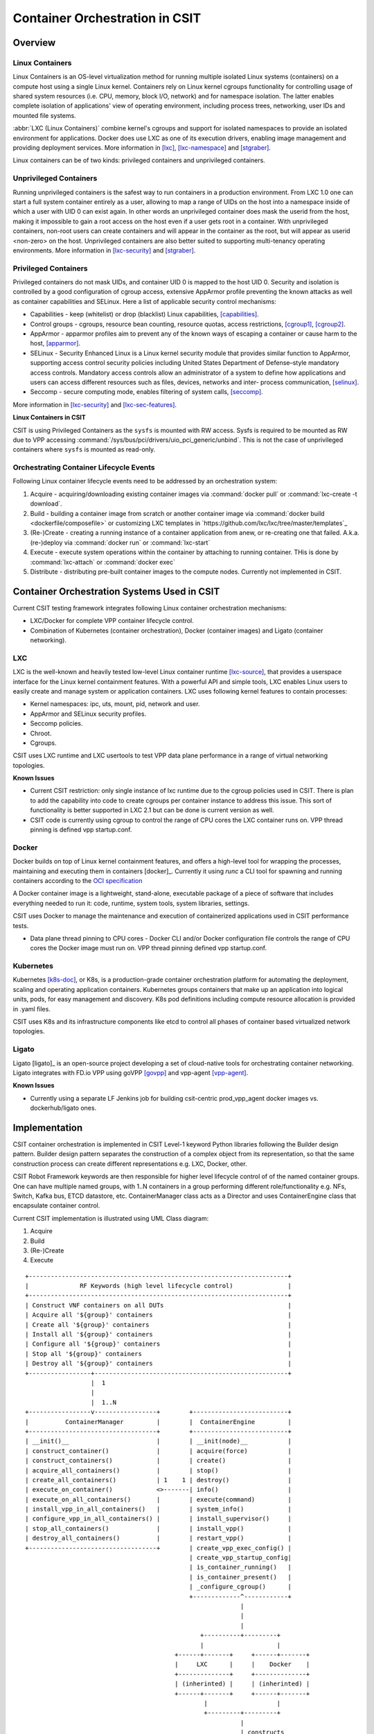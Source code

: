 
.. _container_orchestration_in_csit:

Container Orchestration in CSIT
===============================

Overview
--------

Linux Containers
~~~~~~~~~~~~~~~~

Linux Containers is an OS-level virtualization method for running
multiple isolated Linux systems (containers) on a compute host using a
single Linux kernel. Containers rely on Linux kernel cgroups
functionality for controlling usage of shared system resources (i.e.
CPU, memory, block I/O, network) and for namespace isolation. The latter
enables complete isolation of applications' view of operating
environment, including process trees, networking, user IDs and mounted
file systems.

:abbr:`LXC (Linux Containers)` combine kernel's cgroups and support for isolated
namespaces to provide an isolated environment for applications. Docker
does use LXC as one of its execution drivers, enabling image management
and providing deployment services. More information in [lxc]_, [lxc-namespace]_
and [stgraber]_.

Linux containers can be of two kinds: privileged containers and
unprivileged containers.

Unprivileged Containers
~~~~~~~~~~~~~~~~~~~~~~~

Running unprivileged containers is the safest way to run containers in a
production environment. From LXC 1.0 one can start a full system
container entirely as a user, allowing to map a range of UIDs on the
host into a namespace inside of which a user with UID 0 can exist again.
In other words an unprivileged container does mask the userid from the
host, making it impossible to gain a root access on the host even if a
user gets root in a container. With unprivileged containers, non-root
users can create containers and will appear in the container as the
root, but will appear as userid <non-zero> on the host. Unprivileged
containers are also better suited to supporting multi-tenancy operating
environments. More information in [lxc-security]_ and [stgraber]_.

Privileged Containers
~~~~~~~~~~~~~~~~~~~~~

Privileged containers do not mask UIDs, and container UID 0 is mapped to
the host UID 0. Security and isolation is controlled by a good
configuration of cgroup access, extensive AppArmor profile preventing
the known attacks as well as container capabilities and SELinux. Here a
list of applicable security control mechanisms:

- Capabilities - keep (whitelist) or drop (blacklist) Linux capabilities,
  [capabilities]_.
- Control groups - cgroups, resource bean counting, resource quotas, access
  restrictions, [cgroup1]_, [cgroup2]_.
- AppArmor - apparmor profiles aim to prevent any of the known ways of
  escaping a container or cause harm to the host, [apparmor]_.
- SELinux - Security Enhanced Linux is a Linux kernel security module
  that provides similar function to AppArmor, supporting access control
  security policies including United States Department of Defense–style
  mandatory access controls. Mandatory access controls allow an
  administrator of a system to define how applications and users can
  access different resources such as files, devices, networks and inter-
  process communication, [selinux]_.
- Seccomp - secure computing mode, enables filtering of system calls,
  [seccomp]_.

More information in [lxc-security]_ and [lxc-sec-features]_.

**Linux Containers in CSIT**

CSIT is using Privileged Containers as the ``sysfs`` is mounted with RW
access. Sysfs is required to be mounted as RW due to VPP accessing
:command:`/sys/bus/pci/drivers/uio_pci_generic/unbind`. This is not the case of
unprivileged containers where ``sysfs`` is mounted as read-only.


Orchestrating Container Lifecycle Events
~~~~~~~~~~~~~~~~~~~~~~~~~~~~~~~~~~~~~~~~

Following Linux container lifecycle events need to be addressed by an
orchestration system:

1. Acquire - acquiring/downloading existing container images via
   :command:`docker pull` or :command:`lxc-create -t download`.

2. Build - building a container image from scratch or another
   container image via :command:`docker build <dockerfile/composefile>` or
   customizing LXC templates in
   `https://github.com/lxc/lxc/tree/master/templates`_

3. (Re-)Create - creating a running instance of a container application
   from anew, or re-creating one that failed. A.k.a. (re-)deploy via
   :command:`docker run` or :command:`lxc-start`

4. Execute - execute system operations within the container by attaching to
   running container. THis is done by :command:`lxc-attach` or
   :command:`docker exec`

5. Distribute - distributing pre-built container images to the compute
   nodes. Currently not implemented in CSIT.


Container Orchestration Systems Used in CSIT
--------------------------------------------

Current CSIT testing framework integrates following Linux container
orchestration mechanisms:

- LXC/Docker for complete VPP container lifecycle control.
- Combination of Kubernetes (container orchestration), Docker (container
  images) and Ligato (container networking).

LXC
~~~

LXC is the well-known and heavily tested low-level Linux container
runtime [lxc-source]_, that provides a userspace interface for the Linux kernel
containment features. With a powerful API and simple tools, LXC enables
Linux users to easily create and manage system or application
containers. LXC uses following kernel features to contain processes:

- Kernel namespaces: ipc, uts, mount, pid, network and user.
- AppArmor and SELinux security profiles.
- Seccomp policies.
- Chroot.
- Cgroups.

CSIT uses LXC runtime and LXC usertools to test VPP data plane performance in
a range of virtual networking topologies.

**Known Issues**

- Current CSIT restriction: only single instance of lxc runtime due to
  the cgroup policies used in CSIT. There is plan to add the capability into
  code to create cgroups per container instance to address this issue. This sort
  of functionality is better supported in LXC 2.1 but can be done is current
  version as well.

- CSIT code is currently using cgroup to control the range of CPU cores the
  LXC container runs on. VPP thread pinning is defined vpp startup.conf.

Docker
~~~~~~

Docker builds on top of Linux kernel containment features, and
offers a high-level tool for wrapping the processes, maintaining and
executing them in containers [docker]_. Currently it using *runc* a CLI tool for
spawning and running containers according to the `OCI specification
<https://www.opencontainers.org/>`_

A Docker container image is a lightweight, stand-alone, executable
package of a piece of software that includes everything needed to run
it: code, runtime, system tools, system libraries, settings.

CSIT uses Docker to manage the maintenance and execution of
containerized applications used in CSIT performance tests.

- Data plane thread pinning to CPU cores - Docker CLI and/or Docker
  configuration file controls the range of CPU cores the Docker image
  must run on. VPP thread pinning defined vpp startup.conf.

Kubernetes
~~~~~~~~~~

Kubernetes [k8s-doc]_, or K8s, is a production-grade container orchestration
platform for automating the deployment, scaling and operating
application containers. Kubernetes groups containers that make up an
application into logical units, pods, for easy management and discovery.
K8s pod definitions including compute resource allocation is provided in
.yaml files.

CSIT uses K8s and its infrastructure components like etcd to control all
phases of container based virtualized network topologies.

Ligato
~~~~~~

Ligato [ligato]_ is an open-source project developing a set of cloud-native
tools for orchestrating container networking. Ligato integrates with FD.io VPP
using goVPP [govpp]_ and vpp-agent [vpp-agent]_.

**Known Issues**

- Currently using a separate LF Jenkins job for building csit-centric
  prod_vpp_agent docker images vs. dockerhub/ligato ones.

Implementation
--------------

CSIT container orchestration is implemented in CSIT Level-1 keyword
Python libraries following the Builder design pattern. Builder design
pattern separates the construction of a complex object from its
representation, so that the same construction process can create
different representations e.g. LXC, Docker, other.

CSIT Robot Framework keywords are then responsible for higher level
lifecycle control of of the named container groups. One can have
multiple named groups, with 1..N containers in a group performing
different role/functionality e.g. NFs, Switch, Kafka bus, ETCD
datastore, etc. ContainerManager class acts as a Director and uses
ContainerEngine class that encapsulate container control.

Current CSIT implementation is illustrated using UML Class diagram:

1. Acquire
2. Build
3. (Re-)Create
4. Execute

::

 +-----------------------------------------------------------------------+
 |              RF Keywords (high level lifecycle control)               |
 +-----------------------------------------------------------------------+
 | Construct VNF containers on all DUTs                                  |
 | Acquire all '${group}' containers                                     |
 | Create all '${group}' containers                                      |
 | Install all '${group}' containers                                     |
 | Configure all '${group}' containers                                   |
 | Stop all '${group}' containers                                        |
 | Destroy all '${group}' containers                                     |
 +-----------------+-----------------------------------------------------+
                   |  1
                   |
                   |  1..N
 +-----------------v-----------------+        +--------------------------+
 |          ContainerManager         |        |  ContainerEngine         |
 +-----------------------------------+        +--------------------------+
 | __init()__                        |        | __init(node)__           |
 | construct_container()             |        | acquire(force)           |
 | construct_containers()            |        | create()                 |
 | acquire_all_containers()          |        | stop()                   |
 | create_all_containers()           | 1    1 | destroy()                |
 | execute_on_container()            <>-------| info()                   |
 | execute_on_all_containers()       |        | execute(command)         |
 | install_vpp_in_all_containers()   |        | system_info()            |
 | configure_vpp_in_all_containers() |        | install_supervisor()     |
 | stop_all_containers()             |        | install_vpp()            |
 | destroy_all_containers()          |        | restart_vpp()            |
 +-----------------------------------+        | create_vpp_exec_config() |
                                              | create_vpp_startup_config|
                                              | is_container_running()   |
                                              | is_container_present()   |
                                              | _configure_cgroup()      |
                                              +-------------^------------+
                                                            |
                                                            |
                                                            |
                                                 +----------+---------+
                                                 |                    |
                                          +------+-------+     +------+-------+
                                          |     LXC      |     |    Docker    |
                                          +--------------+     +--------------+
                                          | (inherinted) |     | (inherinted) |
                                          +------+-------+     +------+-------+
                                                  |                   |
                                                  +---------+---------+
                                                            |
                                                            | constructs
                                                            |
                                                  +---------v---------+
                                                  |     Container     |
                                                  +-------------------+
                                                  | __getattr__(a)    |
                                                  | __setattr__(a, v) |
                                                  +-------------------+

Sequentional diagram that illustrates the creation of a single container.

::

 Legend:
    e  = engine [Docker|LXC]
    .. = kwargs (variable number of keyword argument)

 +-------+                  +------------------+       +-----------------+
 | RF KW |                  | ContainerManager |       | ContainerEngine |
 +---+---+                  +--------+---------+       +--------+--------+
     |                               |                          |
     |  1: new ContainerManager(e)   |                          |
    +-+---------------------------->+-+                         |
    |-|                             |-| 2: new ContainerEngine  |
    |-|                             |-+----------------------->+-+
    |-|                             |-|                        |-|
    |-|                             +-+                        +-+
    |-|                              |                          |
    |-| 3: construct_container(..)   |                          |
    |-+---------------------------->+-+                         |
    |-|                             |-| 4: init()               |
    |-|                             |-+----------------------->+-+
    |-|                             |-|                        |-| 5: new  +-------------+
    |-|                             |-|                        |-+-------->| Container A |
    |-|                             |-|                        |-|         +-------------+
    |-|                             |-|<-----------------------+-|
    |-|                             +-+                        +-+
    |-|                              |                          |
    |-| 6: acquire_all_containers()  |                          |
    |-+---------------------------->+-+                         |
    |-|                             |-| 7: acquire()            |
    |-|                             |-+----------------------->+-+
    |-|                             |-|                        |-|
    |-|                             |-|                        |-+--+
    |-|                             |-|                        |-|  | 8: is_container_present()
    |-|                             |-|             True/False |-|<-+
    |-|                             |-|                        |-|
    |-|                             |-|                        |-|
 +---------------------------------------------------------------------------------------------+
 |  |-| ALT [isRunning & force]     |-|                        |-|--+                          |
 |  |-|                             |-|                        |-|  | 8a: destroy()            |
 |  |-|                             |-|                        |-<--+                          |
 +---------------------------------------------------------------------------------------------+
    |-|                             |-|                        |-|
    |-|                             +-+                        +-+
    |-|                              |                          |
    |-| 9: create_all_containers()   |                          |
    |-+---------------------------->+-+                         |
    |-|                             |-| 10: create()            |
    |-|                             |-+----------------------->+-+
    |-|                             |-|                        |-+--+
    |-|                             |-|                        |-|  | 11: wait('RUNNING')
    |-|                             |-|                        |-<--+
    |-|                             +-+                        +-+
    |-|                              |                          |
 +---------------------------------------------------------------------------------------------+
 |  |-| ALT                          |                          |                              |
 |  |-| (install_vpp, configure_vpp) |                          |                              |
 |  |-|                              |                          |                              |
 +---------------------------------------------------------------------------------------------+
    |-|                              |                          |
    |-| 12: destroy_all_containers() |                          |
    |-+---------------------------->+-+                         |
    |-|                             |-| 13: destroy()           |
    |-|                             |-+----------------------->+-+
    |-|                             |-|                        |-|
    |-|                             +-+                        +-+
    |-|                              |                          |
    +++                              |                          |
     |                               |                          |
     +                               +                          +

Container Data Structure
~~~~~~~~~~~~~~~~~~~~~~~~

Container is represented in Python L1 library as a separate Class with instance
variables and no methods except overriden ``__getattr__`` and ``__setattr__``.
Instance variables are assigned to container dynamically during the
``construct_container(**kwargs)`` call and are passed down from the RF keyword.

Usage example:

.. code-block:: robotframework

  | Construct VNF containers on all DUTs
  | | [Arguments] | ${technology} | ${image} | ${cpu_count}=${1} | ${count}=${1}
  | | ...
  | | ${group}= | Set Variable | VNF
  | | ${guest_dir}= | Set Variable | /mnt/host
  | | ${host_dir}= | Set Variable | /tmp
  | | ${skip_cpus}= | Evaluate | ${vpp_cpus}+${system_cpus}
  | | Import Library | resources.libraries.python.ContainerUtils.ContainerManager
  | | ... | engine=${technology} | WITH NAME | ${group}
  | | ${duts}= | Get Matches | ${nodes} | DUT*
  | | :FOR | ${dut} | IN | @{duts}
  | | | {env}= | Create List | LC_ALL="en_US.UTF-8"
  | | | ... | DEBIAN_FRONTEND=noninteractive | ETCDV3_ENDPOINTS=172.17.0.1:2379
  | | | ${cpu_node}= | Get interfaces numa node | ${nodes['${dut}']}
  | | | ... | ${dut1_if1} | ${dut1_if2}
  | | | Run Keyword | ${group}.Construct containers
  | | | ... | name=${dut}_${group}
  | | | ... | node=${nodes['${dut}']}
  | | | ... | host_dir=${host_dir}
  | | | ... | guest_dir=${guest_dir}
  | | | ... | image=${image}
  | | | ... | cpu_count=${cpu_count}
  | | | ... | cpu_skip=${skip_cpus}
  | | | ... | smt_used=${False}
  | | | ... | cpuset_mems=${cpu_node}
  | | | ... | cpu_shared=${False}
  | | | ... | env=${env}

Mandatory parameters to create standalone container are: ``node``, ``name``,
``image`` [image-var]_, ``cpu_count``, ``cpu_skip``, ``smt_used``,
``cpuset_mems``, ``cpu_shared``.

There is no parameters check functionality. Passing required arguments is in
coder responsibility. All the above parameters are required to calculate the
correct cpu placement. See documentation for the full reference.

Kubernetes
~~~~~~~~~~

Kubernetes is implemented as separate library ``KubernetesUtils.py``,
with a class with the same name. This utility provides an API for L2
Robot Keywords to control ``kubectl`` installed on each of DUTs. One
time initialization script, ``resources/libraries/bash/k8s_setup.sh``
does reset/init kubectl, applies Calico v2.6.3 and initializes the
``csit`` namespace. CSIT namespace is required to not to interfere with
existing setups and it further simplifies apply/get/delete
Pod/ConfigMap operations on SUTs.

Kubernetes utility is based on YAML templates to avoid crafting the huge
YAML configuration files, what would lower the readability of code and
requires complicated algorithms. The templates can be found in
``resources/templates/kubernetes`` and can be leveraged in the future
for other separate tasks.

Two types of YAML templates are defined:

- Static - do not change between deployments, that is infrastructure
  containers like Kafka, Calico, ETCD.

- Dynamic - per test suite/case topology YAML files e.g. SFC_controller,
  VNF, VSWITCH.

Making own python wrapper library of ``kubectl`` instead of using the
official Python package allows to control and deploy environment over
the SSH library without the need of using isolated driver running on
each of DUTs.

Ligato
~~~~~~

Ligato integration does require to compile the ``vpp-agent`` tool and build the
bundled Docker image. Compilation of ``vpp-agent`` depends on specific VPP. In
``ligato/vpp-agent`` repository there are well prepared scripts for building the
Docker image. Building docker image is possible via series of commands:

::

  git clone https://github.com/ligato/vpp-agent
  cd vpp_agent/docker/dev_vpp_agent
  sudo docker build -t dev_vpp_agent --build-arg AGENT_COMMIT=<agent commit id>\
      --build-arg VPP_COMMIT=<vpp commit id> --no-cache .
  sudo ./shrink.sh
  cd ../prod_vpp_agent
  sudo ./build.sh
  sudo ./shrink.sh

CSIT requires Docker image to include the desired VPP version (per patch
testing, nightly testing, on demand testing).

The entire build process of building ``dev_vpp_agent`` image heavily depends
on internet connectivity and also takes a significant amount of time (~1-1.5h
based on internet bandwidth and allocated resources). The optimal solution would
be to build the image on jenkins slave, transfer the Docker image to DUTs and
execute separate suite of tests.

To adress the amount of time required to build ``dev_vpp_agent`` image, we can
pull existing specific version of ```dev_vpp_agent``` and exctract the
```vpp-agent``` from it.

We created separate sets of Jenkins jobs, that will be executing following:

1. Clone latest CSIT and Ligato repositaries.
2. Pull specific version of ``dev_vpp_agent`` image from Dockerhub.
3. Extract VPP API (from ``.deb`` package) and copy into ``dev_vpp_agent``
   image
4. Rebuild vpp-agent and extract outside image.
5. Build ``prod_vpp_image`` Docker image from ``dev_vpp_agent`` image.
6. Transfer ``prod_vpp_agent`` image to DUTs.
7. Execute subset of performance tests designed for Ligato testing.

::

 +-----------------------------------------------+
 |                  ubuntu:16.04                 <-----| Base image on Dockerhub
 +------------------------^----------------------+
                          |
                          |
 +------------------------+----------------------+
 |               ligato/dev_vpp_agent            <------| Pull this image from
 +------------------------^----------------------+      | Dockerhub ligato/dev_vpp_agent:<version>
                          |
                          | Rebuild and extract agent.tar.gz from dev_vpp_agent
 +------------------------+----------------------+
 |                 prod_vpp_agent                <------| Build by passing own
 +-----------------------------------------------+      | vpp.tar.gz (from nexus
                                                        | or built by JJB) and
                                                        | agent.tar.gz extracted
                                                        | from ligato/dev_vpp_agent


Approximate size of vnf-agent docker images:

::

  REPOSITORY            TAG       IMAGE ID        CREATED        SIZE
  dev-vpp-agent         latest    78c53bd57e2     6 weeks ago    9.79GB
  prod_vpp_agent        latest    f68af5afe601    5 weeks ago    443MB

In CSIT we need to create separate performance suite under
``tests/kubernetes/perf`` which contains modified Suite setup in comparison
to standard perf tests. This is due to reason that VPP will act as vswitch in
Docker image and not as standalone installed service.

Tested Topologies
~~~~~~~~~~~~~~~~~

Listed CSIT container networking test topologies are defined with DUT
containerized VPP switch forwarding packets between NF containers. Each
NF container runs their own instance of VPP in L2XC configuration.

Following container networking topologies are tested in CSIT |release|:

- LXC topologies:

  - eth-l2xcbase-eth-2memif-1lxc.
  - eth-l2bdbasemaclrn-eth-2memif-1lxc.

- Docker topologies:

  - eth-l2xcbase-eth-2memif-1docker.

- Kubernetes/Ligato topologies:

  - eth-1drcl2bdbasemaclrn-eth-2memif-1drcl2xc-1paral
  - eth-1drcl2bdbasemaclrn-eth-2memif-2drcl2xc-1horiz
  - eth-1drcl2bdbasemaclrn-eth-2memif-4drcl2xc-1horiz
  - eth-1drcl2bdbasemaclrn-eth-4memif-2drcl2xc-1chain
  - eth-1drcl2bdbasemaclrn-eth-8memif-4drcl2xc-1chain
  - eth-1drcl2xcbase-eth-2memif-1drcl2xc-1paral
  - eth-1drcl2xcbase-eth-2memif-2drcl2xc-1horiz
  - eth-1drcl2xcbase-eth-2memif-4drcl2xc-1horiz
  - eth-1drcl2xcbase-eth-4memif-2drcl2xc-1chain
  - eth-1drcl2xcbase-eth-8memif-4drcl2xc-1chain

References
~~~~~~~~~~

.. note::

  .. [lxc] `Linux Containers <https://linuxcontainers.org/>`_
  .. [lxc-namespace] `Resource management: Linux kernel Namespaces and cgroups <https://www.cs.ucsb.edu/~rich/class/cs293b-cloud/papers/lxc-namespace.pdf>`_.
  .. [stgraber] `LXC 1.0: Blog post series <https://stgraber.org/2013/12/20/lxc-1-0-blog-post-series/>`_.
  .. [lxc-security] `Linux Containers Security <https://linuxcontainers.org/lxc/security/>`_.
  .. [capabilities] `Linux manual - capabilities - overview of Linux capabilities http://man7.org/linux/man-pages/man7/capabilities.7.html`_.
  .. [cgroup1] `Linux kernel documentation: cgroups <https://www.kernel.org/doc/Documentation/cgroup-v1/cgroups.txt>`_.
  .. [cgroup2] `Linux kernel documentation: Control Group v2 <https://www.kernel.org/doc/Documentation/cgroup-v2.txt>`_.
  .. [selinux] `SELinux Project Wiki <http://selinuxproject.org/page/Main_Page>`_.
  .. [lxc-sec-features] `LXC 1.0: Security features <https://stgraber.org/2014/01/01/lxc-1-0-security-features/>`_.
  .. [lxc-source] `Linux Containers source <https://github.com/lxc/lxc>`_.
  .. [apparmor] `Ubuntu AppArmor <https://wiki.ubuntu.com/AppArmor>`_.
  .. [seccomp] `SECure COMPuting with filters <https://www.kernel.org/doc/Documentation/prctl/seccomp_filter.txt>`_.
  .. [docker] `Docker <https://www.docker.com/what-docker>`_.
  .. [k8s-doc] `Kubernetes documentation <https://kubernetes.io/docs/home/>`_.
  .. [ligato] `Ligato <https://github.com/ligato>`_.
  .. [govpp] `FD.io goVPP project <https://wiki.fd.io/view/GoVPP>`_.
  .. [vpp-agent] `Ligato vpp-agent <https://github.com/ligato/vpp-agent>`_.
  .. [image-var] Image parameter is required in initial commit version. There is plan to implement container build class to build Docker/LXC image.

